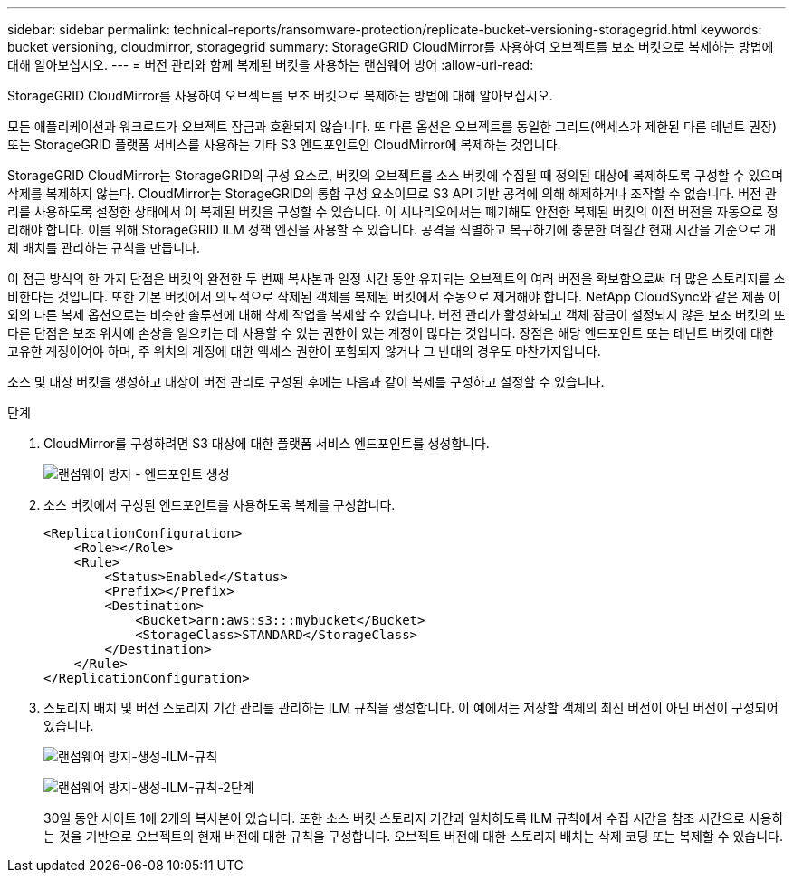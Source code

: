 ---
sidebar: sidebar 
permalink: technical-reports/ransomware-protection/replicate-bucket-versioning-storagegrid.html 
keywords: bucket versioning, cloudmirror, storagegrid 
summary: StorageGRID CloudMirror를 사용하여 오브젝트를 보조 버킷으로 복제하는 방법에 대해 알아보십시오. 
---
= 버전 관리와 함께 복제된 버킷을 사용하는 랜섬웨어 방어
:allow-uri-read: 


[role="lead"]
StorageGRID CloudMirror를 사용하여 오브젝트를 보조 버킷으로 복제하는 방법에 대해 알아보십시오.

모든 애플리케이션과 워크로드가 오브젝트 잠금과 호환되지 않습니다. 또 다른 옵션은 오브젝트를 동일한 그리드(액세스가 제한된 다른 테넌트 권장) 또는 StorageGRID 플랫폼 서비스를 사용하는 기타 S3 엔드포인트인 CloudMirror에 복제하는 것입니다.

StorageGRID CloudMirror는 StorageGRID의 구성 요소로, 버킷의 오브젝트를 소스 버킷에 수집될 때 정의된 대상에 복제하도록 구성할 수 있으며 삭제를 복제하지 않는다. CloudMirror는 StorageGRID의 통합 구성 요소이므로 S3 API 기반 공격에 의해 해제하거나 조작할 수 없습니다. 버전 관리를 사용하도록 설정한 상태에서 이 복제된 버킷을 구성할 수 있습니다. 이 시나리오에서는 폐기해도 안전한 복제된 버킷의 이전 버전을 자동으로 정리해야 합니다. 이를 위해 StorageGRID ILM 정책 엔진을 사용할 수 있습니다. 공격을 식별하고 복구하기에 충분한 며칠간 현재 시간을 기준으로 개체 배치를 관리하는 규칙을 만듭니다.

이 접근 방식의 한 가지 단점은 버킷의 완전한 두 번째 복사본과 일정 시간 동안 유지되는 오브젝트의 여러 버전을 확보함으로써 더 많은 스토리지를 소비한다는 것입니다. 또한 기본 버킷에서 의도적으로 삭제된 객체를 복제된 버킷에서 수동으로 제거해야 합니다. NetApp CloudSync와 같은 제품 이외의 다른 복제 옵션으로는 비슷한 솔루션에 대해 삭제 작업을 복제할 수 있습니다. 버전 관리가 활성화되고 객체 잠금이 설정되지 않은 보조 버킷의 또 다른 단점은 보조 위치에 손상을 일으키는 데 사용할 수 있는 권한이 있는 계정이 많다는 것입니다. 장점은 해당 엔드포인트 또는 테넌트 버킷에 대한 고유한 계정이어야 하며, 주 위치의 계정에 대한 액세스 권한이 포함되지 않거나 그 반대의 경우도 마찬가지입니다.

소스 및 대상 버킷을 생성하고 대상이 버전 관리로 구성된 후에는 다음과 같이 복제를 구성하고 설정할 수 있습니다.

.단계
. CloudMirror를 구성하려면 S3 대상에 대한 플랫폼 서비스 엔드포인트를 생성합니다.
+
image:ransomware/ransomware-protection-create-endpoint.png["랜섬웨어 방지 - 엔드포인트 생성"]

. 소스 버킷에서 구성된 엔드포인트를 사용하도록 복제를 구성합니다.
+
[listing]
----
<ReplicationConfiguration>
    <Role></Role>
    <Rule>
        <Status>Enabled</Status>
        <Prefix></Prefix>
        <Destination>
            <Bucket>arn:aws:s3:::mybucket</Bucket>
            <StorageClass>STANDARD</StorageClass>
        </Destination>
    </Rule>
</ReplicationConfiguration>
----
. 스토리지 배치 및 버전 스토리지 기간 관리를 관리하는 ILM 규칙을 생성합니다. 이 예에서는 저장할 객체의 최신 버전이 아닌 버전이 구성되어 있습니다.
+
image:ransomware/ransomware-protection-create-ilm-rule.png["랜섬웨어 방지-생성-ILM-규칙"]

+
image:ransomware/ransomware-protection-create-ilm-rule-step-2.png["랜섬웨어 방지-생성-ILM-규칙-2단계"]

+
30일 동안 사이트 1에 2개의 복사본이 있습니다. 또한 소스 버킷 스토리지 기간과 일치하도록 ILM 규칙에서 수집 시간을 참조 시간으로 사용하는 것을 기반으로 오브젝트의 현재 버전에 대한 규칙을 구성합니다. 오브젝트 버전에 대한 스토리지 배치는 삭제 코딩 또는 복제할 수 있습니다.


